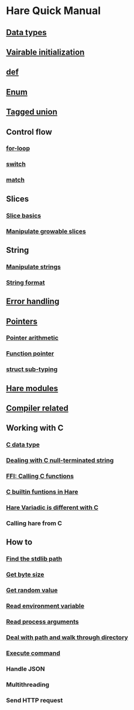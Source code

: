 * Hare Quick Manual

** [[file:chapters/data-types.org][Data types]]
** [[file:chapters/var-init.org][Vairable initialization]]
** [[file:chapters/def.org][def]]
** [[file:chapters/enum.org][Enum]]
** [[file:chapters/tagged-union.org][Tagged union]]
** Control flow
*** [[file:chapters/for-loop.org][for-loop]]
*** [[file:chapters/switch.org][switch]]
*** [[file:chapters/match.org][match]]
** Slices
*** [[file:chapters/slice-basics.org][Slice basics]]
*** [[file:chapters/manipulate-growable-slice.org][Manipulate growable slices]]
** String
*** [[file:chapters/manipulate-strings.org][Manipulate strings]]
*** [[file:chapters/string-format.org][String format]]
** [[file:chapters/error-handling.org][Error handling]]
** [[file:chapters/pointers.org][Pointers]]
*** [[file:chapters/pointer-arithmetic.org][Pointer arithmetic]]
*** [[file:chapters/function-pointer.org][Function pointer]]
*** [[file:chapters/struct-sub-typing.org][struct sub-typing]]
** [[file:chapters/hare-modules.org][Hare modules]]
** [[file:chapters/compiler-related.org][Compiler related]]
** Working with C
*** [[file:chapters/c-data-type.org][C data type]]
*** [[file:chapters/dealing-with-c-string.org][Dealing with C null-terminated string]]
*** [[file:chapters/calling-c-functions.org][FFI: Calling C functions]]
*** [[file:chapters/c-builtin-functions-in-hare.org][C builtin funtions in Hare]]
*** [[file:chapters/variadic-is-different-with-c.org][Hare Variadic is different with C]]
*** Calling hare from C
** How to
*** [[file:chapters/how-to-find-stdlib-path.org][Find the stdlib path]]
*** [[file:chapters/how-to-get-byte-size.org][Get byte size]]
*** [[file:chapters/how-to-get-random-value.org][Get random value]]
*** [[file:chapters/how-to-read-env-vars.org][Read environment variable]]
*** [[file:chapters/how-to-read-process-arguments.org][Read process arguments]]
*** [[file:chapters/how-to-deal-with-path-and-walk-through-directory.org][Deal with path and walk through directory]]
*** [[file:chapters/how-to-execute-command.org][Execute command]]
*** Handle JSON
*** Multithreading
*** Send HTTP request
